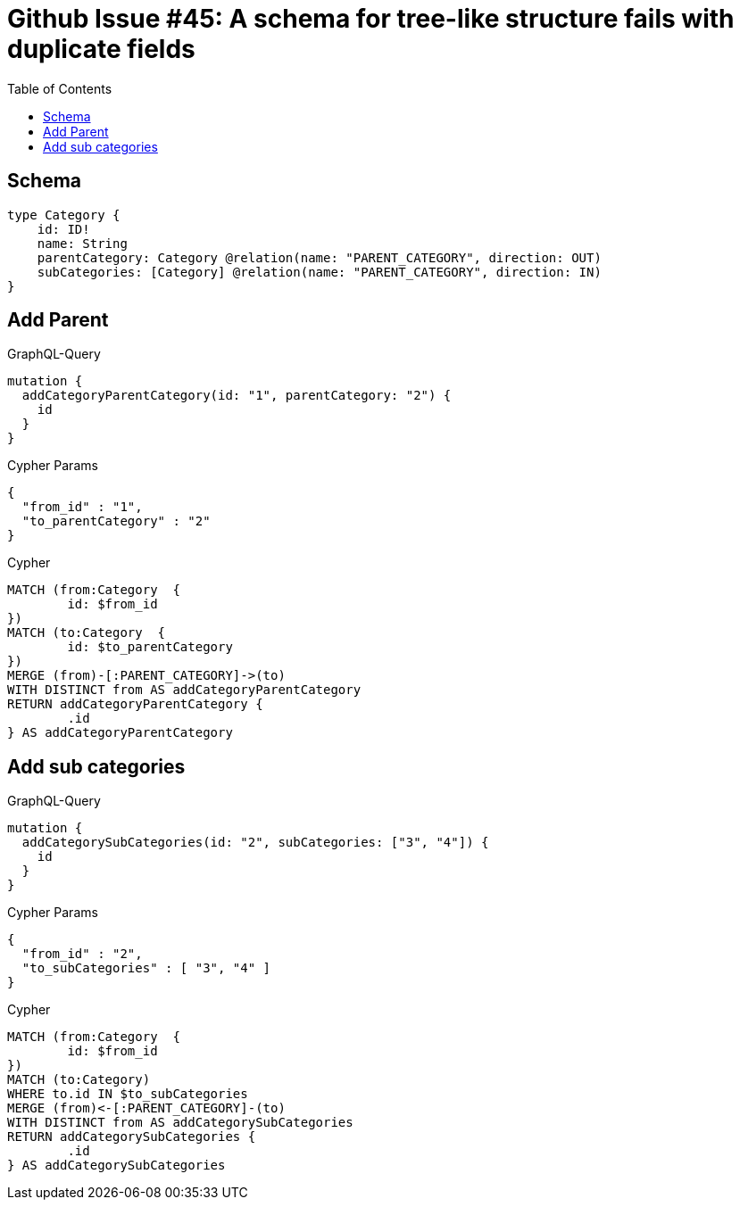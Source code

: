 :toc:

= Github Issue #45: A schema for tree-like structure fails with duplicate fields

== Schema

[source,graphql,schema=true]
----
type Category {
    id: ID!
    name: String
    parentCategory: Category @relation(name: "PARENT_CATEGORY", direction: OUT)
    subCategories: [Category] @relation(name: "PARENT_CATEGORY", direction: IN)
}
----

== Add Parent

.GraphQL-Query
[source,graphql]
----
mutation {
  addCategoryParentCategory(id: "1", parentCategory: "2") {
    id
  }
}
----

.Cypher Params
[source,json]
----
{
  "from_id" : "1",
  "to_parentCategory" : "2"
}
----

.Cypher
[source,cypher]
----
MATCH (from:Category  {
	id: $from_id
})
MATCH (to:Category  {
	id: $to_parentCategory
})
MERGE (from)-[:PARENT_CATEGORY]->(to)
WITH DISTINCT from AS addCategoryParentCategory
RETURN addCategoryParentCategory {
	.id
} AS addCategoryParentCategory
----

== Add sub categories

.GraphQL-Query
[source,graphql]
----
mutation {
  addCategorySubCategories(id: "2", subCategories: ["3", "4"]) {
    id
  }
}
----

.Cypher Params
[source,json]
----
{
  "from_id" : "2",
  "to_subCategories" : [ "3", "4" ]
}
----

.Cypher
[source,cypher]
----
MATCH (from:Category  {
	id: $from_id
})
MATCH (to:Category)
WHERE to.id IN $to_subCategories
MERGE (from)<-[:PARENT_CATEGORY]-(to)
WITH DISTINCT from AS addCategorySubCategories
RETURN addCategorySubCategories {
	.id
} AS addCategorySubCategories
----
